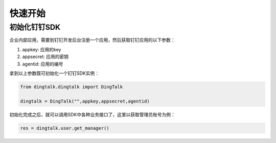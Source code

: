 快速开始
============

初始化钉钉SDK
---------------------

企业内部应用，需要到钉钉开发后台注册一个应用，然后获取钉钉应用的以下参数：

1. appkey: 应用的key
#. appsecret: 应用的密钥
#. agentid: 应用的编号

拿到以上参数既可初始化一个钉钉SDK实例：

.. code-block :: bash

    from dingtalk.dingtalk import DingTalk

    dingtalk = DingTalk("",appkey,appsecret,agentid)

初始化完成之后，就可以调用SDK中各种业务接口了，这里以获取管理员账号为例：

.. code-block :: bash

    res = dingtalk.user.get_manager()